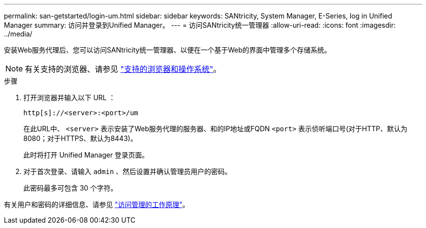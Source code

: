 ---
permalink: san-getstarted/login-um.html 
sidebar: sidebar 
keywords: SANtricity, System Manager, E-Series, log in Unified Manager 
summary: 访问并登录到Unified Manager。 
---
= 访问SANtricity统一管理器
:allow-uri-read: 
:icons: font
:imagesdir: ../media/


[role="lead"]
安装Web服务代理后、您可以访问SANtricity统一管理器、以便在一个基于Web的界面中管理多个存储系统。


NOTE: 有关支持的浏览器、请参见 link:supported-browsers-os.html["支持的浏览器和操作系统"]。

.步骤
. 打开浏览器并输入以下 URL ：
+
`+http[s]://<server>:<port>/um+`

+
在此URL中、 `<server>` 表示安装了Web服务代理的服务器、和的IP地址或FQDN `<port>` 表示侦听端口号(对于HTTP、默认为8080；对于HTTPS、默认为8443)。

+
此时将打开 Unified Manager 登录页面。

. 对于首次登录、请输入 `admin` 、然后设置并确认管理员用户的密码。
+
此密码最多可包含 30 个字符。



有关用户和密码的详细信息、请参见 link:../um-certificates/how-access-management-works-unified.html["访问管理的工作原理"]。

